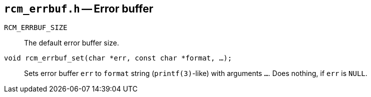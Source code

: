 [[rcm_errbuf.h]]
== `rcm_errbuf.h` -- Error buffer

`RCM_ERRBUF_SIZE`::
The default error buffer size.

`void rcm_errbuf_set(char *err, const char *format, ...);`::
Sets error buffer `err` to `format` string (`printf(3)`-like) with arguments
`...`. Does nothing, if `err` is `NULL`.
